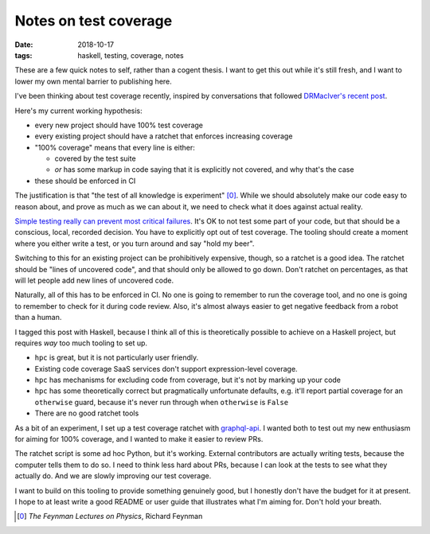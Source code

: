 ======================
Notes on test coverage
======================

:date: 2018-10-17
:tags: haskell, testing, coverage, notes

These are a few quick notes to self, rather than a cogent thesis. I want to
get this out while it's still fresh, and I want to lower my own mental barrier
to publishing here.

I've been thinking about test coverage recently, inspired by conversations
that followed `DRMacIver's recent post`_.

Here's my current working hypothesis:

* every new project should have 100% test coverage
* every existing project should have a ratchet that enforces increasing coverage
* "100% coverage" means that every line is either:

  * covered by the test suite
  * *or* has some markup in code saying that it is explicitly not covered, and why that's the case

* these should be enforced in CI

The justification is that "the test of all knowledge is experiment" [0]_.
While we should absolutely make our code easy to reason about, and prove as
much as we can about it, we need to check what it does against actual reality.

`Simple testing really can prevent most critical failures`_. It's OK to not
test some part of your code, but that should be a conscious, local, recorded
decision. You have to explicitly opt out of test coverage. The tooling should
create a moment where you either write a test, or you turn around and say
"hold my beer".

Switching to this for an existing project can be prohibitively expensive,
though, so a ratchet is a good idea. The ratchet should be "lines of uncovered
code", and that should only be allowed to go down. Don't ratchet on
percentages, as that will let people add new lines of uncovered code.

Naturally, all of this has to be enforced in CI. No one is going to remember
to run the coverage tool, and no one is going to remember to check for it
during code review. Also, it's almost always easier to get negative feedback
from a robot than a human.

I tagged this post with Haskell, because I think all of this is theoretically
possible to achieve on a Haskell project, but requires *way* too much tooling
to set up.

* ``hpc`` is great, but it is not particularly user friendly.
* Existing code coverage SaaS services don't support expression-level coverage.
* ``hpc`` has mechanisms for excluding code from coverage, but it's not by marking up your code
* ``hpc`` has some theoretically correct but pragmatically unfortunate
  defaults, e.g. it'll report partial coverage for an ``otherwise`` guard,
  because it's never run through when ``otherwise`` is ``False``
* There are no good ratchet tools

As a bit of an experiment, I set up a test coverage ratchet with
`graphql-api`_. I wanted both to test out my new enthusiasm for aiming for
100% coverage, and I wanted to make it easier to review PRs.

The ratchet script is some ad hoc Python, but it's working. External
contributors are actually writing tests, because the computer tells them to do
so. I need to think less hard about PRs, because I can look at the tests to
see what they actually do. And we are slowly improving our test coverage.

I want to build on this tooling to provide something genuinely good, but I
honestly don't have the budget for it at present. I hope to at least write a
good README or user guide that illustrates what I'm aiming for. Don't hold
your breath.


.. [0] *The Feynman Lectures on Physics*, Richard Feynman
.. _`DRMacIver's recent post`: https://www.drmaciver.com/2018/02/can-you-write-correct-software-in-a-statically-typed-language/
.. _`Simple testing really can prevent most critical failures`: http://www.eecg.toronto.edu/~yuan/papers/failure_analysis_osdi14.pdf
.. _`graphql-api`: https://github.com/haskell-graphql/graphql-api
